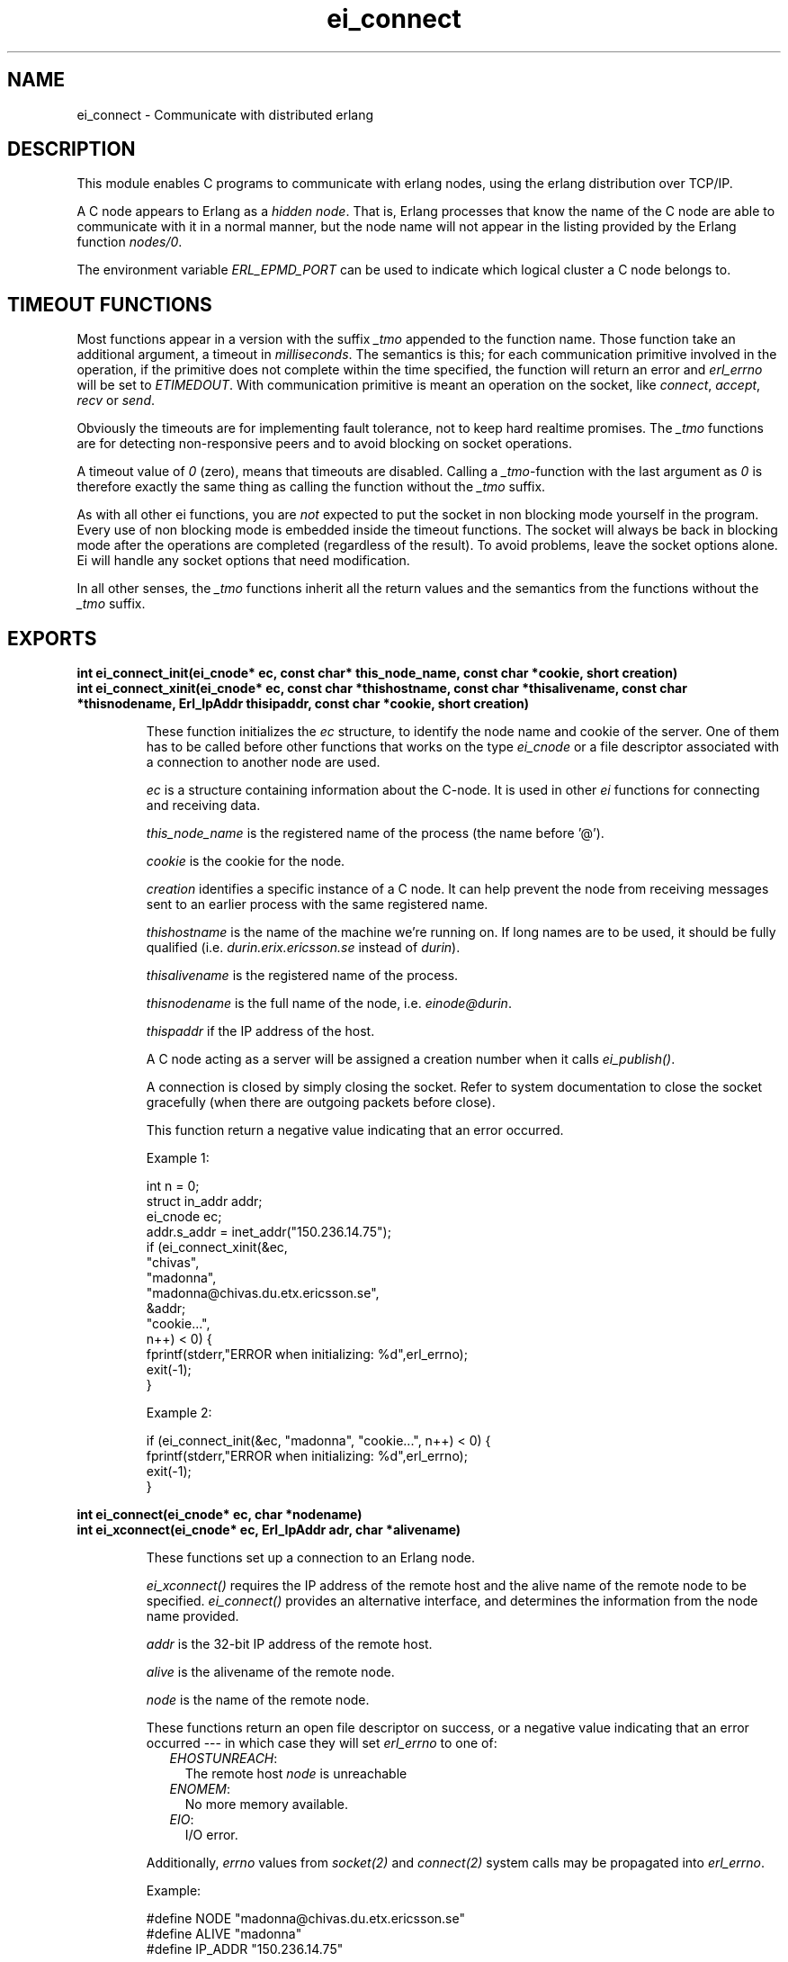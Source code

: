 .TH ei_connect 3 "erl_interface 3.8.2" "Ericsson AB" "C Library Functions"
.SH NAME
ei_connect \- Communicate with distributed erlang
.SH DESCRIPTION
.LP
This module enables C programs to communicate with erlang nodes, using the erlang distribution over TCP/IP\&.
.LP
A C node appears to Erlang as a \fIhidden node\fR\&\&. That is, Erlang processes that know the name of the C node are able to communicate with it in a normal manner, but the node name will not appear in the listing provided by the Erlang function \fInodes/0\fR\&\&.
.LP
The environment variable \fIERL_EPMD_PORT\fR\& can be used to indicate which logical cluster a C node belongs to\&.
.SH "TIMEOUT FUNCTIONS"

.LP
Most functions appear in a version with the suffix \fI_tmo\fR\& appended to the function name\&. Those function take an additional argument, a timeout in \fImilliseconds\fR\&\&. The semantics is this; for each communication primitive involved in the operation, if the primitive does not complete within the time specified, the function will return an error and \fIerl_errno\fR\& will be set to \fIETIMEDOUT\fR\&\&. With communication primitive is meant an operation on the socket, like \fIconnect\fR\&, \fIaccept\fR\&, \fIrecv\fR\& or \fIsend\fR\&\&.
.LP
Obviously the timeouts are for implementing fault tolerance, not to keep hard realtime promises\&. The \fI_tmo\fR\& functions are for detecting non-responsive peers and to avoid blocking on socket operations\&.
.LP
A timeout value of \fI0\fR\& (zero), means that timeouts are disabled\&. Calling a \fI_tmo\fR\&-function with the last argument as \fI0\fR\& is therefore exactly the same thing as calling the function without the \fI_tmo\fR\& suffix\&.
.LP
As with all other ei functions, you are \fInot\fR\& expected to put the socket in non blocking mode yourself in the program\&. Every use of non blocking mode is embedded inside the timeout functions\&. The socket will always be back in blocking mode after the operations are completed (regardless of the result)\&. To avoid problems, leave the socket options alone\&. Ei will handle any socket options that need modification\&.
.LP
In all other senses, the \fI_tmo\fR\& functions inherit all the return values and the semantics from the functions without the \fI_tmo\fR\& suffix\&.
.SH EXPORTS
.LP
.B
int ei_connect_init(ei_cnode* ec, const char* this_node_name, const char *cookie, short creation)
.br
.B
int ei_connect_xinit(ei_cnode* ec, const char *thishostname, const char *thisalivename, const char *thisnodename, Erl_IpAddr thisipaddr, const char *cookie, short creation)
.br
.RS
.LP
These function initializes the \fIec\fR\& structure, to identify the node name and cookie of the server\&. One of them has to be called before other functions that works on the type \fIei_cnode\fR\& or a file descriptor associated with a connection to another node are used\&.
.LP
\fIec\fR\& is a structure containing information about the C-node\&. It is used in other \fIei\fR\& functions for connecting and receiving data\&.
.LP
\fIthis_node_name\fR\& is the registered name of the process (the name before \&'@\&')\&.
.LP
\fIcookie\fR\& is the cookie for the node\&.
.LP
\fIcreation\fR\& identifies a specific instance of a C node\&. It can help prevent the node from receiving messages sent to an earlier process with the same registered name\&.
.LP
\fIthishostname\fR\& is the name of the machine we\&'re running on\&. If long names are to be used, it should be fully qualified (i\&.e\&. \fIdurin\&.erix\&.ericsson\&.se\fR\& instead of \fIdurin\fR\&)\&.
.LP
\fIthisalivename\fR\& is the registered name of the process\&.
.LP
\fIthisnodename\fR\& is the full name of the node, i\&.e\&. \fIeinode@durin\fR\&\&.
.LP
\fIthispaddr\fR\& if the IP address of the host\&.
.LP
A C node acting as a server will be assigned a creation number when it calls \fIei_publish()\fR\&\&.
.LP
A connection is closed by simply closing the socket\&. Refer to system documentation to close the socket gracefully (when there are outgoing packets before close)\&.
.LP
This function return a negative value indicating that an error occurred\&.
.LP
Example 1:
.LP
.nf

int n = 0;
struct in_addr addr;
ei_cnode ec;
addr.s_addr = inet_addr("150.236.14.75");
if (ei_connect_xinit(&ec,
                     "chivas",
                     "madonna",
                     "madonna@chivas.du.etx.ericsson.se",
                     &addr;
                     "cookie...",
                     n++) < 0) {
    fprintf(stderr,"ERROR when initializing: %d",erl_errno);
    exit(-1);
}
        
.fi
.LP
Example 2:
.LP
.nf

if (ei_connect_init(&ec, "madonna", "cookie...", n++) < 0) {
    fprintf(stderr,"ERROR when initializing: %d",erl_errno);
    exit(-1);
}
        
.fi
.RE
.LP
.B
int ei_connect(ei_cnode* ec, char *nodename)
.br
.B
int ei_xconnect(ei_cnode* ec, Erl_IpAddr adr, char *alivename)
.br
.RS
.LP
These functions set up a connection to an Erlang node\&.
.LP
\fIei_xconnect()\fR\& requires the IP address of the remote host and the alive name of the remote node to be specified\&. \fIei_connect()\fR\& provides an alternative interface, and determines the information from the node name provided\&.
.LP
\fIaddr\fR\& is the 32-bit IP address of the remote host\&.
.LP
\fIalive\fR\& is the alivename of the remote node\&.
.LP
\fInode\fR\& is the name of the remote node\&.
.LP
These functions return an open file descriptor on success, or a negative value indicating that an error occurred --- in which case they will set \fIerl_errno\fR\& to one of:
.RS 2
.TP 2
.B
\fIEHOSTUNREACH\fR\&:
The remote host \fInode\fR\& is unreachable
.TP 2
.B
\fIENOMEM\fR\&:
No more memory available\&.
.TP 2
.B
\fIEIO\fR\&:
I/O error\&.
.RE
.LP
Additionally, \fIerrno\fR\& values from \fIsocket\fR\&\fI(2)\fR\& and \fIconnect\fR\&\fI(2)\fR\& system calls may be propagated into \fIerl_errno\fR\&\&.
.LP
Example:
.LP
.nf

#define NODE   "madonna@chivas.du.etx.ericsson.se"
#define ALIVE  "madonna"
#define IP_ADDR "150.236.14.75"

/*** Variant 1 ***/
int fd = ei_connect(&ec, NODE);

/*** Variant 2 ***/
struct in_addr addr;
addr.s_addr = inet_addr(IP_ADDR);
fd = ei_xconnect(&ec, &addr, ALIVE);
        
.fi
.RE
.LP
.B
int ei_connect_tmo(ei_cnode* ec, char *nodename, unsigned timeout_ms)
.br
.B
int ei_xconnect_tmo(ei_cnode* ec, Erl_IpAddr adr, char *alivename, unsigned timeout_ms)
.br
.RS
.LP
ei_connect and ei_xconnect with an optional timeout argument, see the description at the beginning of this document\&.
.RE
.LP
.B
int ei_receive(int fd, unsigned char* bufp, int bufsize)
.br
.RS
.LP
This function receives a message consisting of a sequence of bytes in the Erlang external format\&.
.LP
\fIfd\fR\& is an open descriptor to an Erlang connection\&. It is obtained from a previous \fIei_connect\fR\& or \fIei_accept\fR\&\&.
.LP
\fIbufp\fR\& is a buffer large enough to hold the expected message\&.
.LP
\fIbufsize\fR\& indicates the size of \fIbufp\fR\&\&.
.LP
If a \fItick\fR\& occurs, i\&.e\&., the Erlang node on the other end of the connection has polled this node to see if it is still alive, the function will return \fIERL_TICK\fR\& and no message will be placed in the buffer\&. Also, \fIerl_errno\fR\& will be set to \fIEAGAIN\fR\&\&.
.LP
On success, the message is placed in the specified buffer and the function returns the number of bytes actually read\&. On failure, the function returns \fIERL_ERROR\fR\& and will set \fIerl_errno\fR\& to one of:
.RS 2
.TP 2
.B
\fIEAGAIN\fR\&:
Temporary error: Try again\&.
.TP 2
.B
\fIEMSGSIZE\fR\&:
Buffer too small\&.
.TP 2
.B
\fIEIO\fR\&:
I/O error\&.
.RE
.RE
.LP
.B
int ei_receive_tmo(int fd, unsigned char* bufp, int bufsize, unsigned timeout_ms)
.br
.RS
.LP
ei_receive with an optional timeout argument, see the description at the beginning of this document\&.
.RE
.LP
.B
int ei_receive_msg(int fd, erlang_msg* msg, ei_x_buff* x)
.br
.B
int ei_xreceive_msg(int fd, erlang_msg* msg, ei_x_buff* x)
.br
.RS
.LP
These functions receives a message to the buffer in \fIx\fR\&\&. \fIei_xreceive_msg\fR\& allows the buffer in \fIx\fR\& to grow, but \fIei_receive_msg\fR\& fails if the message is bigger than the preallocated buffer in \fIx\fR\&\&.
.LP
\fIfd\fR\& is an open descriptor to an Erlang connection\&.
.LP
\fImsg\fR\& is a pointer to an \fIerlang_msg\fR\& structure and contains information on the message received\&.
.LP
\fIx\fR\& is buffer obtained from \fIei_x_new\fR\&\&.
.LP
On success, the function returns \fIERL_MSG\fR\& and the \fImsg\fR\& struct will be initialized\&. \fIerlang_msg\fR\& is defined as follows:
.LP
.nf

typedef struct {
    long msgtype;
    erlang_pid from;
    erlang_pid to;
    char toname[MAXATOMLEN+1];
    char cookie[MAXATOMLEN+1];
    erlang_trace token;
} erlang_msg;
        
.fi
.LP
\fImsgtype\fR\& identifies the type of message, and is one of \fIERL_SEND\fR\&, \fIERL_REG_SEND\fR\&, \fIERL_LINK\fR\&, \fIERL_UNLINK\fR\& and \fIERL_EXIT\fR\&\&.
.LP
If \fImsgtype\fR\& is \fIERL_SEND\fR\& this indicates that an ordinary send operation has taken place, and \fImsg->to\fR\& contains the Pid of the recipient (the C-node)\&. If \fItype\fR\& is \fIERL_REG_SEND\fR\& then a registered send operation took place, and \fImsg->from\fR\& contains the Pid of the sender\&.
.LP
If \fImsgtype\fR\& is \fIERL_LINK\fR\& or \fIERL_UNLINK\fR\&, then \fImsg->to\fR\& and \fImsg->from\fR\& contain the pids of the sender and recipient of the link or unlink\&.
.LP
If \fImsgtype\fR\& is \fIERL_EXIT\fR\&, then this indicates that a link has been broken\&. In this case, \fImsg->to\fR\& and \fImsg->from\fR\& contain the pids of the linked processes\&.
.LP
The return value is the same as for \fIei_receive\fR\&, see above\&.
.RE
.LP
.B
int ei_receive_msg_tmo(int fd, erlang_msg* msg, ei_x_buff* x, unsigned imeout_ms)
.br
.B
int ei_xreceive_msg_tmo(int fd, erlang_msg* msg, ei_x_buff* x, unsigned timeout_ms)
.br
.RS
.LP
ei_receive_msg and ei_xreceive_msg with an optional timeout argument, see the description at the beginning of this document\&.
.RE
.LP
.B
int ei_receive_encoded(int fd, char **mbufp, int *bufsz,  erlang_msg *msg, int *msglen)
.br
.RS
.LP
This function is retained for compatibility with code generated by the interface compiler and with code following examples in the same application\&.
.LP
In essence the function performs the same operation as \fIei_xreceive_msg\fR\&, but instead of using an ei_x_buff, the function expects a pointer to a character pointer (\fImbufp\fR\&), where the character pointer should point to a memory area allocated by \fImalloc\fR\&\&. The argument \fIbufsz\fR\& should be a pointer to an integer containing the exact size (in bytes) of the memory area\&. The function may reallocate the memory area and will in such cases put the new size in \fI*bufsz\fR\& and update \fI*mbufp\fR\&\&.
.LP
Furthermore the function returns either ERL_TICK or the \fImsgtype\fR\& field of the \fIerlang_msg *msg\fR\&\&. The actual length of the message is put in \fI*msglen\fR\&\&. On error it will return a value \fI< 0\fR\&\&.
.LP
It is recommended to use ei_xreceive_msg instead when possible, for the sake of readability\&. The function will however be retained in the interface for compatibility and will \fInot\fR\& be removed not be removed in future releases without notice\&.
.RE
.LP
.B
int ei_receive_encoded_tmo(int fd, char **mbufp, int *bufsz,  erlang_msg *msg, int *msglen, unsigned timeout_ms)
.br
.RS
.LP
ei_receive_encoded with an optional timeout argument, see the description at the beginning of this document\&.
.RE
.LP
.B
int ei_send(int fd, erlang_pid* to, char* buf, int len)
.br
.RS
.LP
This function sends an Erlang term to a process\&.
.LP
\fIfd\fR\& is an open descriptor to an Erlang connection\&.
.LP
\fIto\fR\& is the Pid of the intended recipient of the message\&.
.LP
\fIbuf\fR\& is the buffer containing the term in binary format\&.
.LP
\fIlen\fR\& is the length of the message in bytes\&.
.LP
The function returns 0 if successful, otherwise -1, in the latter case it will set \fIerl_errno\fR\& to \fIEIO\fR\&\&.
.RE
.LP
.B
int ei_send_tmo(int fd, erlang_pid* to, char* buf, int len, unsigned timeout_ms)
.br
.RS
.LP
ei_send with an optional timeout argument, see the description at the beginning of this document\&.
.RE
.LP
.B
int ei_send_encoded(int fd, erlang_pid* to, char* buf, int len)
.br
.RS
.LP
Works exactly as ei_send, the alternative name retained for backward compatibility\&. The function will \fInot\fR\& be removed without notice\&.
.RE
.LP
.B
int ei_send_encoded_tmo(int fd, erlang_pid* to, char* buf, int len, unsigned timeout_ms)
.br
.RS
.LP
ei_send_encoded with an optional timeout argument, see the description at the beginning of this document\&.
.RE
.LP
.B
int ei_reg_send(ei_cnode* ec, int fd, char* server_name, char* buf, int len)
.br
.RS
.LP
This function sends an Erlang term to a registered process\&.
.LP
This function sends an Erlang term to a process\&.
.LP
\fIfd\fR\& is an open descriptor to an Erlang connection\&.
.LP
\fIserver_name\fR\& is the registered name of the intended recipient\&.
.LP
\fIbuf\fR\& is the buffer containing the term in binary format\&.
.LP
\fIlen\fR\& is the length of the message in bytes\&.
.LP
The function returns 0 if successful, otherwise -1, in the latter case it will set \fIerl_errno\fR\& to \fIEIO\fR\&\&.
.LP
Example, send the atom "ok" to the process "worker":
.LP
.nf

ei_x_buff x;
ei_x_new_with_version(&x);
ei_x_encode_atom(&x, "ok");
if (ei_reg_send(&ec, fd, x.buff, x.index) < 0)
    handle_error();
        
.fi
.RE
.LP
.B
int ei_reg_send_tmo(ei_cnode* ec, int fd, char* server_name, char* buf, int len, unsigned timeout_ms)
.br
.RS
.LP
ei_reg_send with an optional timeout argument, see the description at the beginning of this document\&.
.RE
.LP
.B
int ei_send_reg_encoded(int fd, const erlang_pid *from, const char *to, const char *buf, int len)
.br
.RS
.LP
This function is retained for compatibility with code generated by the interface compiler and with code following examples in the same application\&.
.LP
The function works as \fIei_reg_send\fR\& with one exception\&. Instead of taking the \fIei_cnode\fR\& as a first argument, it takes a second argument, an \fIerlang_pid\fR\& which should be the process identifier of the sending process (in the erlang distribution protocol)\&.
.LP
A suitable \fIerlang_pid\fR\& can be constructed from the \fIei_cnode\fR\& structure by the following example code:
.LP
.nf

          ei_cnode ec;
          erlang_pid *self;
          int fd; /* the connection fd */
          ...
          self = ei_self(&ec);
          self->num = fd;
        
.fi
.RE
.LP
.B
int ei_send_reg_encoded_tmo(int fd, const erlang_pid *from, const char *to, const char *buf, int len)
.br
.RS
.LP
ei_send_reg_encoded with an optional timeout argument, see the description at the beginning of this document\&.
.RE
.LP
.B
int ei_rpc(ei_cnode *ec, int fd, char *mod, char *fun, const char *argbuf, int argbuflen, ei_x_buff *x)
.br
.B
int ei_rpc_to(ei_cnode *ec, int fd, char *mod, char *fun, const char *argbuf, int argbuflen)
.br
.B
int ei_rpc_from(ei_cnode *ec, int fd, int timeout, erlang_msg *msg, ei_x_buff *x)
.br
.RS
.LP
These functions support calling Erlang functions on remote nodes\&. \fIei_rpc_to()\fR\& sends an rpc request to a remote node and \fIei_rpc_from()\fR\& receives the results of such a call\&. \fIei_rpc()\fR\& combines the functionality of these two functions by sending an rpc request and waiting for the results\&. See also \fIrpc:call/4\fR\&\&.
.LP
\fIec\fR\& is the C-node structure previously initiated by a call to \fIei_connect_init()\fR\& or \fIei_connect_xinit()\fR\&
.LP
\fIfd\fR\& is an open descriptor to an Erlang connection\&.
.LP
\fItimeout\fR\& is the maximum time (in ms) to wait for results\&. Specify \fIERL_NO_TIMEOUT\fR\& to wait forever\&. \fIei_rpc()\fR\& will wait infinitely for the answer, i\&.e\&. the call will never time out\&.
.LP
\fImod\fR\& is the name of the module containing the function to be run on the remote node\&.
.LP
\fIfun\fR\& is the name of the function to run\&.
.LP
\fIargbuf\fR\& is a pointer to a buffer with an encoded Erlang list, without a version magic number, containing the arguments to be passed to the function\&.
.LP
\fIargbuflen\fR\& is the length of the buffer containing the encoded Erlang list\&.
.LP
\fImsg\fR\& structure of type \fIerlang_msg\fR\& and contains information on the message received\&. See \fIei_receive_msg()\fR\& for a description of the \fIerlang_msg\fR\& format\&.
.LP
\fIx\fR\& points to the dynamic buffer that receives the result\&. For for \fIei_rpc()\fR\& this will be the result without the version magic number\&. For \fIei_rpc_from()\fR\& the result will return a version magic number and a 2-tuple \fI{rex,Reply}\fR\&\&.
.LP
\fIei_rpc()\fR\& returns the number of bytes in the result on success and -1 on failure\&. \fIei_rpc_from()\fR\& returns number of bytes or one of \fIERL_TICK\fR\&, \fIERL_TIMEOUT\fR\& and \fIERL_ERROR\fR\& otherwise\&. When failing, all three functions set \fIerl_errno\fR\& to one of:
.RS 2
.TP 2
.B
\fIEIO\fR\&:
I/O error\&.
.TP 2
.B
\fIETIMEDOUT\fR\&:
Timeout expired\&.
.TP 2
.B
\fIEAGAIN\fR\&:
Temporary error: Try again\&.
.RE
.LP
Example, check to see if an erlang process is alive:
.LP
.nf

int index = 0, is_alive;
ei_x_buff args, result;

ei_x_new(&result);
ei_x_new(&args);
ei_x_encode_list_header(&args, 1);
ei_x_encode_pid(&args, &check_pid);
ei_x_encode_empty_list(&args);

if (ei_rpc(&ec, fd, "erlang", "is_process_alive",
           args.buff, args.index, &result) < 0)
    handle_error();

if (ei_decode_version(result.buff, &index) < 0
    || ei_decode_bool(result.buff, &index, &is_alive) < 0)
    handle_error();
        
.fi
.RE
.LP
.B
int ei_publish(ei_cnode *ec, int port)
.br
.RS
.LP
These functions are used by a server process to register with the local name server \fIepmd\fR\&, thereby allowing other processes to send messages by using the registered name\&. Before calling either of these functions, the process should have called \fIbind()\fR\& and \fIlisten()\fR\& on an open socket\&.
.LP
\fIec\fR\& is the C-node structure\&.
.LP
\fIport\fR\& is the local name to register, and should be the same as the port number that was previously bound to the socket\&.
.LP
\fIaddr\fR\& is the 32-bit IP address of the local host\&.
.LP
To unregister with epmd, simply close the returned descriptor\&. Do not use \fIei_unpublish()\fR\&, which is deprecated anyway\&.
.LP
On success, the functions return a descriptor connecting the calling process to epmd\&. On failure, they return -1 and set \fIerl_errno\fR\& to \fIEIO\fR\&\&.
.LP
Additionally, \fIerrno\fR\& values from \fIsocket\fR\&\fI(2)\fR\& and \fIconnect\fR\&\fI(2)\fR\& system calls may be propagated into \fIerl_errno\fR\&\&.
.RE
.LP
.B
int ei_publish_tmo(ei_cnode *ec, int port, unsigned timeout_ms)
.br
.RS
.LP
ei_publish with an optional timeout argument, see the description at the beginning of this document\&.
.RE
.LP
.B
int ei_accept(ei_cnode *ec, int listensock, ErlConnect *conp)
.br
.RS
.LP
This function is used by a server process to accept a connection from a client process\&.
.LP
\fIec\fR\& is the C-node structure\&.
.LP
\fIlistensock\fR\& is an open socket descriptor on which \fIlisten()\fR\& has previously been called\&.
.LP
\fIconp\fR\& is a pointer to an \fIErlConnect\fR\& struct, described as follows:
.LP
.nf

typedef struct {
  char ipadr[4];             
  char nodename[MAXNODELEN];
} ErlConnect;
        
.fi
.LP
On success, \fIconp\fR\& is filled in with the address and node name of the connecting client and a file descriptor is returned\&. On failure, \fIERL_ERROR\fR\& is returned and \fIerl_errno\fR\& is set to \fIEIO\fR\&\&.
.RE
.LP
.B
int ei_accept_tmo(ei_cnode *ec, int listensock, ErlConnect *conp, unsigned timeout_ms)
.br
.RS
.LP
ei_accept with an optional timeout argument, see the description at the beginning of this document\&.
.RE
.LP
.B
int ei_unpublish(ei_cnode *ec)
.br
.RS
.LP
This function can be called by a process to unregister a specified node from epmd on the localhost\&. This is however usually not allowed, unless epmd was started with the -relaxed_command_check flag, which it normally isn\&'t\&.
.LP
To unregister a node you have published, you should close the descriptor that was returned by \fIei_publish()\fR\&\&.
.LP

.RS -4
.B
Warning:
.RE
This function is deprecated and will be removed in a future release\&.

.LP
\fIec\fR\& is the node structure of the node to unregister\&.
.LP
If the node was successfully unregistered from epmd, the function returns 0\&. Otherwise, it returns -1 and sets \fIerl_errno\fR\& is to \fIEIO\fR\&\&.
.RE
.LP
.B
int ei_unpublish_tmo(ei_cnode *ec, unsigned timeout_ms)
.br
.RS
.LP
ei_unpublish with an optional timeout argument, see the description at the beginning of this document\&.
.RE
.LP
.B
const char *ei_thisnodename(ei_cnode *ec)
.br
.B
const char *ei_thishostname(ei_cnode *ec)
.br
.B
const char *ei_thisalivename(ei_cnode *ec)
.br
.RS
.LP
These functions can be used to retrieve information about the C Node\&. These values are initially set with \fIei_connect_init()\fR\& or \fIei_connect_xinit()\fR\&\&.
.LP
They simply fetches the appropriate field from the \fIec\fR\& structure\&. Read the field directly will probably be safe for a long time, so these functions are not really needed\&.
.RE
.LP
.B
erlang_pid *ei_self(ei_cnode *ec)
.br
.RS
.LP
This function retrieves the Pid of the C-node\&. Every C-node has a (pseudo) pid used in \fIei_send_reg\fR\&, \fIei_rpc\fR\& and others\&. This is contained in a field in the \fIec\fR\& structure\&. It will be safe for a long time to fetch this field directly from the \fIei_cnode\fR\& structure\&.
.RE
.LP
.B
struct hostent *ei_gethostbyname(const char *name)
.br
.B
struct hostent *ei_gethostbyaddr(const char *addr, int len, int type)
.br
.B
struct hostent *ei_gethostbyname_r(const char *name,  struct hostent *hostp,  char *buffer,  int buflen,  int *h_errnop)
.br
.B
struct hostent *ei_gethostbyaddr_r(const char *addr, int length,  int type,  struct hostent *hostp, char *buffer,   int buflen,  int *h_errnop)
.br
.RS
.LP
These are convenience functions for some common name lookup functions\&.
.RE
.LP
.B
int ei_get_tracelevel(void)
.br
.B
void ei_set_tracelevel(int level)
.br
.RS
.LP
These functions are used to set tracing on the distribution\&. The levels are different verbosity levels\&. A higher level means more information\&. See also Debug Information and \fIEI_TRACELEVEL\fR\& below\&.
.LP
\fIei_set_tracelevel\fR\& and \fIei_get_tracelevel\fR\& are not thread safe\&.
.RE
.SH "DEBUG INFORMATION"

.LP
If a connection attempt fails, the following can be checked:
.RS 2
.TP 2
*
\fIerl_errno\fR\&
.LP
.TP 2
*
that the right cookie was used
.LP
.TP 2
*
that \fIepmd\fR\& is running
.LP
.TP 2
*
the remote Erlang node on the other side is running the same version of Erlang as the \fIei\fR\& library\&.
.LP
.TP 2
*
the environment variable \fIERL_EPMD_PORT\fR\& is set correctly\&.
.LP
.RE

.LP
The connection attempt can be traced by setting a tracelevel by either using \fIei_set_tracelevel\fR\& or by setting the environment variable \fIEI_TRACELEVEL\fR\&\&. The different tracelevels has the following messages:
.RS 2
.TP 2
*
1: Verbose error messages
.LP
.TP 2
*
2: Above messages and verbose warning messages 
.LP
.TP 2
*
3: Above messages and progress reports for connection handling
.LP
.TP 2
*
4: Above messages and progress reports for communication
.LP
.TP 2
*
5: Above messages and progress reports for data conversion
.LP
.RE
